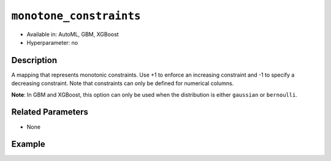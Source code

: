 ``monotone_constraints``
------------------------

- Available in: AutoML, GBM, XGBoost
- Hyperparameter: no

Description
~~~~~~~~~~~

A mapping that represents monotonic constraints. Use +1 to enforce an increasing constraint and -1 to specify a decreasing constraint. Note that constraints can only be defined for numerical columns. 

**Note**: In GBM and XGBoost, this option can only be used when the distribution is either ``gaussian`` or ``bernoulli``.

Related Parameters
~~~~~~~~~~~~~~~~~~

- None

Example
~~~~~~~

.. tabs::
   .. code-tab:: r R

		library(h2o)
		h2o.init()

		# import the prostate dataset:
		prostate = h2o.importFile("http://s3.amazonaws.com/h2o-public-test-data/smalldata/prostate/prostate.csv.zip")

		# convert the CAPSULE column to a factor
		prostate$CAPSULE <- as.factor(prostate$CAPSULE)
		response <- "CAPSULE"

		# train a model using the monotone_constraints option
		prostate_gbm <- h2o.gbm(y = response, 
	                        	monotone_constraints = list(AGE = 1), 
	                        	seed = 1234, 
	                        	training_frame = prostate)


   .. code-tab:: python

		import h2o
		from h2o.estimators.gbm import H2OGradientBoostingEstimator
		h2o.init()

		# import the prostate dataset:
		prostate = h2o.import_file("http://s3.amazonaws.com/h2o-public-test-data/smalldata/prostate/prostate.csv.zip")

		# convert the CAPSULE column to a factor
		prostate["CAPSULE"] = prostate["CAPSULE"].asfactor()
		response = "CAPSULE"
		seed = 1234
		
		# train a model using the monotone_constraints option
		monotone_constraints={"AGE":1}
		gbm_model = H2OGradientBoostingEstimator(seed=seed, monotone_constraints=monotone_constraints)
		gbm_model.train(y=response, ignored_columns=["ID"], training_frame=prostate)